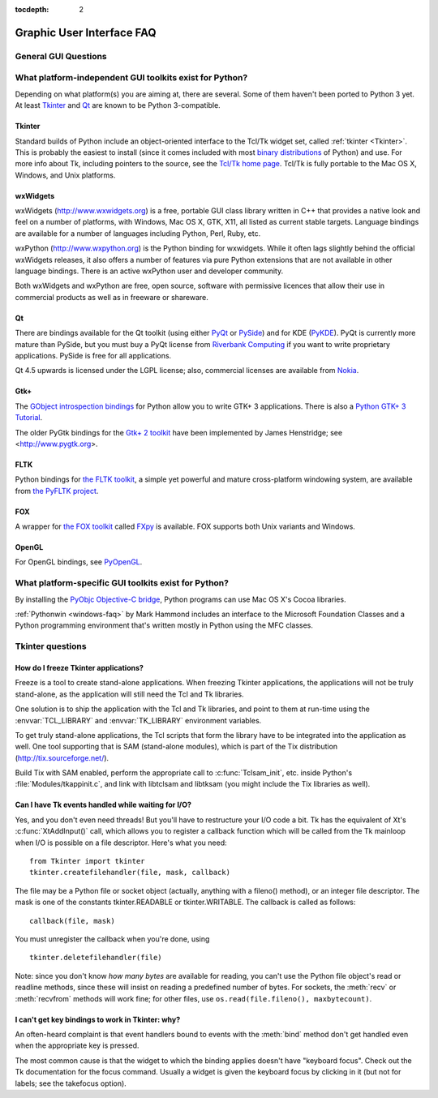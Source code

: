:tocdepth: 2

==========================
Graphic User Interface FAQ
==========================

.. only:: html

   .. contents::

.. XXX need review for Python 3.


General GUI Questions
=====================

What platform-independent GUI toolkits exist for Python?
========================================================

Depending on what platform(s) you are aiming at, there are several.  Some
of them haven't been ported to Python 3 yet.  At least `Tkinter`_ and `Qt`_
are known to be Python 3-compatible.

.. XXX check links

Tkinter
-------

Standard builds of Python include an object-oriented interface to the Tcl/Tk
widget set, called :ref:`tkinter <Tkinter>`.  This is probably the easiest to
install (since it comes included with most
`binary distributions <https://www.python.org/download/>`_ of Python) and use.
For more info about Tk, including pointers to the source, see the
`Tcl/Tk home page <http://www.tcl.tk>`_.  Tcl/Tk is fully portable to the
Mac OS X, Windows, and Unix platforms.

wxWidgets
---------

wxWidgets (http://www.wxwidgets.org) is a free, portable GUI class
library written in C++ that provides a native look and feel on a
number of platforms, with Windows, Mac OS X, GTK, X11, all listed as
current stable targets.  Language bindings are available for a number
of languages including Python, Perl, Ruby, etc.

wxPython (http://www.wxpython.org) is the Python binding for
wxwidgets.  While it often lags slightly behind the official wxWidgets
releases, it also offers a number of features via pure Python
extensions that are not available in other language bindings.  There
is an active wxPython user and developer community.

Both wxWidgets and wxPython are free, open source, software with
permissive licences that allow their use in commercial products as
well as in freeware or shareware.


Qt
---

There are bindings available for the Qt toolkit (using either `PyQt
<http://www.riverbankcomputing.co.uk/software/pyqt/>`_ or `PySide
<http://www.pyside.org/>`_) and for KDE (`PyKDE <http://www.riverbankcomputing.co.uk/software/pykde/intro>`__).
PyQt is currently more mature than PySide, but you must buy a PyQt license from
`Riverbank Computing <http://www.riverbankcomputing.co.uk/software/pyqt/license>`_
if you want to write proprietary applications.  PySide is free for all applications.

Qt 4.5 upwards is licensed under the LGPL license; also, commercial licenses
are available from `Nokia <http://qt.nokia.com/>`_.

Gtk+
----

The `GObject introspection bindings <https://live.gnome.org/PyGObject>`_
for Python allow you to write GTK+ 3 applications.  There is also a
`Python GTK+ 3 Tutorial <http://python-gtk-3-tutorial.readthedocs.org/en/latest/>`_.

The older PyGtk bindings for the `Gtk+ 2 toolkit <http://www.gtk.org>`_ have
been implemented by James Henstridge; see <http://www.pygtk.org>.

FLTK
----

Python bindings for `the FLTK toolkit <http://www.fltk.org>`_, a simple yet
powerful and mature cross-platform windowing system, are available from `the
PyFLTK project <http://pyfltk.sourceforge.net>`_.


FOX
----

A wrapper for `the FOX toolkit <http://www.fox-toolkit.org/>`_ called `FXpy
<http://fxpy.sourceforge.net/>`_ is available.  FOX supports both Unix variants
and Windows.


OpenGL
------

For OpenGL bindings, see `PyOpenGL <http://pyopengl.sourceforge.net>`_.


What platform-specific GUI toolkits exist for Python?
========================================================

By installing the `PyObjc Objective-C bridge
<http://pyobjc.sourceforge.net>`_, Python programs can use Mac OS X's
Cocoa libraries.

:ref:`Pythonwin <windows-faq>` by Mark Hammond includes an interface to the
Microsoft Foundation Classes and a Python programming environment
that's written mostly in Python using the MFC classes.


Tkinter questions
=================

How do I freeze Tkinter applications?
-------------------------------------

Freeze is a tool to create stand-alone applications.  When freezing Tkinter
applications, the applications will not be truly stand-alone, as the application
will still need the Tcl and Tk libraries.

One solution is to ship the application with the Tcl and Tk libraries, and point
to them at run-time using the :envvar:`TCL_LIBRARY` and :envvar:`TK_LIBRARY`
environment variables.

To get truly stand-alone applications, the Tcl scripts that form the library
have to be integrated into the application as well. One tool supporting that is
SAM (stand-alone modules), which is part of the Tix distribution
(http://tix.sourceforge.net/).

Build Tix with SAM enabled, perform the appropriate call to
:c:func:`Tclsam_init`, etc. inside Python's
:file:`Modules/tkappinit.c`, and link with libtclsam and libtksam (you
might include the Tix libraries as well).


Can I have Tk events handled while waiting for I/O?
---------------------------------------------------

Yes, and you don't even need threads!  But you'll have to restructure your I/O
code a bit.  Tk has the equivalent of Xt's :c:func:`XtAddInput()` call, which allows you
to register a callback function which will be called from the Tk mainloop when
I/O is possible on a file descriptor.  Here's what you need::

   from Tkinter import tkinter
   tkinter.createfilehandler(file, mask, callback)

The file may be a Python file or socket object (actually, anything with a
fileno() method), or an integer file descriptor.  The mask is one of the
constants tkinter.READABLE or tkinter.WRITABLE.  The callback is called as
follows::

   callback(file, mask)

You must unregister the callback when you're done, using ::

   tkinter.deletefilehandler(file)

Note: since you don't know *how many bytes* are available for reading, you can't
use the Python file object's read or readline methods, since these will insist
on reading a predefined number of bytes.  For sockets, the :meth:`recv` or
:meth:`recvfrom` methods will work fine; for other files, use
``os.read(file.fileno(), maxbytecount)``.


I can't get key bindings to work in Tkinter: why?
-------------------------------------------------

An often-heard complaint is that event handlers bound to events with the
:meth:`bind` method don't get handled even when the appropriate key is pressed.

The most common cause is that the widget to which the binding applies doesn't
have "keyboard focus".  Check out the Tk documentation for the focus command.
Usually a widget is given the keyboard focus by clicking in it (but not for
labels; see the takefocus option).
